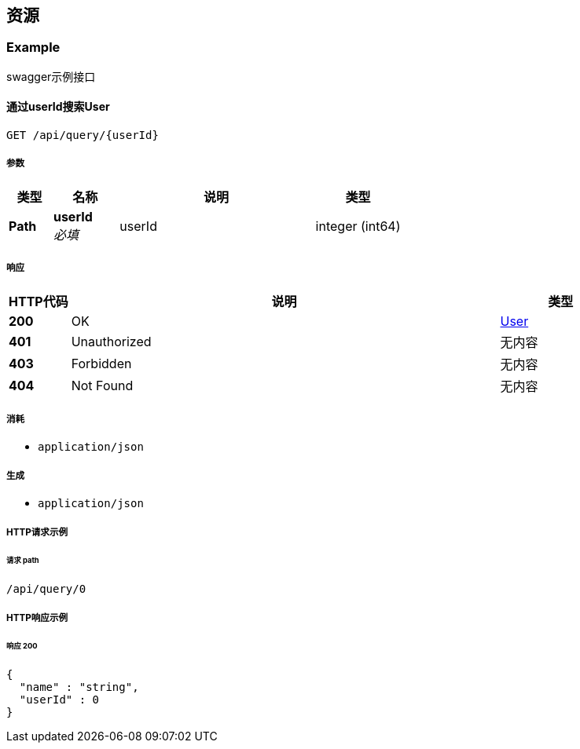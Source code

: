 
[[_paths]]
== 资源

[[_example_resource]]
=== Example
swagger示例接口


[[_queryusingget]]
==== 通过userId搜索User
....
GET /api/query/{userId}
....


===== 参数

[options="header", cols=".^2,.^3,.^9,.^4"]
|===
|类型|名称|说明|类型
|**Path**|**userId** +
__必填__|userId|integer (int64)
|===


===== 响应

[options="header", cols=".^2,.^14,.^4"]
|===
|HTTP代码|说明|类型
|**200**|OK|<<_user,User>>
|**401**|Unauthorized|无内容
|**403**|Forbidden|无内容
|**404**|Not Found|无内容
|===


===== 消耗

* `application/json`


===== 生成

* `application/json`


===== HTTP请求示例

====== 请求 path
----
/api/query/0
----


===== HTTP响应示例

====== 响应 200
[source,json]
----
{
  "name" : "string",
  "userId" : 0
}
----



